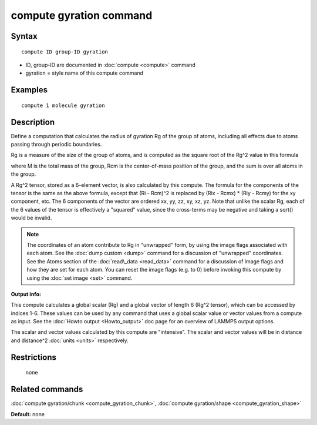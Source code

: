 .. index:: compute gyration

compute gyration command
========================

Syntax
""""""


.. parsed-literal::

   compute ID group-ID gyration

* ID, group-ID are documented in :doc:`compute <compute>` command
* gyration = style name of this compute command

Examples
""""""""


.. parsed-literal::

   compute 1 molecule gyration

Description
"""""""""""

Define a computation that calculates the radius of gyration Rg of the
group of atoms, including all effects due to atoms passing through
periodic boundaries.

Rg is a measure of the size of the group of atoms, and is computed as
the square root of the Rg\^2 value in this formula

.. image:: Eqs/compute_gyration.jpg
   :align: center

where M is the total mass of the group, Rcm is the center-of-mass
position of the group, and the sum is over all atoms in the group.

A Rg\^2 tensor, stored as a 6-element vector, is also calculated by
this compute.  The formula for the components of the tensor is the
same as the above formula, except that (Ri - Rcm)\^2 is replaced by
(Rix - Rcmx) \* (Riy - Rcmy) for the xy component, etc.  The 6
components of the vector are ordered xx, yy, zz, xy, xz, yz.  Note
that unlike the scalar Rg, each of the 6 values of the tensor is
effectively a "squared" value, since the cross-terms may be negative
and taking a sqrt() would be invalid.

.. note::

   The coordinates of an atom contribute to Rg in "unwrapped" form,
   by using the image flags associated with each atom.  See the :doc:`dump custom <dump>` command for a discussion of "unwrapped" coordinates.
   See the Atoms section of the :doc:`read\_data <read_data>` command for a
   discussion of image flags and how they are set for each atom.  You can
   reset the image flags (e.g. to 0) before invoking this compute by
   using the :doc:`set image <set>` command.

**Output info:**

This compute calculates a global scalar (Rg) and a global vector of
length 6 (Rg\^2 tensor), which can be accessed by indices 1-6.  These
values can be used by any command that uses a global scalar value or
vector values from a compute as input.  See the :doc:`Howto output <Howto_output>` doc page for an overview of LAMMPS output
options.

The scalar and vector values calculated by this compute are
"intensive".  The scalar and vector values will be in distance and
distance\^2 :doc:`units <units>` respectively.

Restrictions
""""""""""""
 none

Related commands
""""""""""""""""

:doc:`compute gyration/chunk <compute_gyration_chunk>`,
:doc:`compute gyration/shape <compute_gyration_shape>`

**Default:** none


.. _lws: http://lammps.sandia.gov
.. _ld: Manual.html
.. _lc: Commands_all.html

